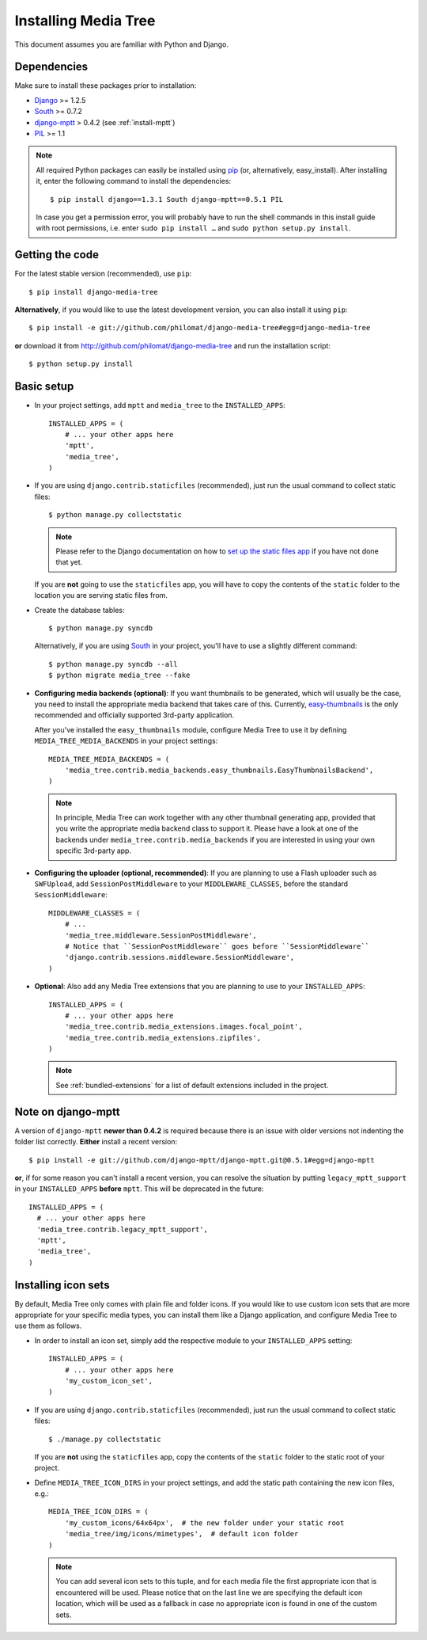 Installing Media Tree
*********************

This document assumes you are familiar with Python and Django.


Dependencies
============

Make sure to install these packages prior to installation:

- `Django <http://www.djangoproject.com>`_ >= 1.2.5
- `South <http://south.aeracode.org/>`_ >= 0.7.2
- `django-mptt <https://github.com/django-mptt/django-mptt>`_ > 0.4.2 (see :ref:`install-mptt`)
- `PIL <http://www.pythonware.com/products/pil/>`_ >= 1.1


.. Note::
   All required Python packages can easily be installed using `pip <http://pypi.python.org/pypi/pip>`_ (or, alternatively, easy_install).
   After installing it, enter the following command to install the dependencies::

    $ pip install django==1.3.1 South django-mptt==0.5.1 PIL

   In case you get a permission error, you will probably have to run the shell 
   commands in this install guide with root permissions, i.e. enter 
   ``sudo pip install …`` and ``sudo python setup.py install``.


Getting the code
================

For the latest stable version (recommended), use ``pip``::

    $ pip install django-media-tree  

**Alternatively**, if you would like to use the latest development version, 
you can also install it using ``pip``::

    $ pip install -e git://github.com/philomat/django-media-tree#egg=django-media-tree

**or** download it from http://github.com/philomat/django-media-tree and run the 
installation script::

    $ python setup.py install


Basic setup
===========

- In your project settings, add ``mptt`` and ``media_tree`` to the
  ``INSTALLED_APPS``::

    INSTALLED_APPS = (
        # ... your other apps here
        'mptt',
        'media_tree',
    )

- If you are using ``django.contrib.staticfiles`` (recommended), just run the
  usual command to collect static files::

    $ python manage.py collectstatic

  .. Note::
     Please refer to the Django documentation on how to `set up the static files
     app <https://docs.djangoproject.com/en/dev/ref/contrib/staticfiles/>`_ if you 
     have not done that yet.   

  If you are **not** going to use the ``staticfiles`` app, you will have to copy 
  the contents of the ``static`` folder to the location you are serving static files 
  from.
  
- Create the database tables::

    $ python manage.py syncdb

  Alternatively, if you are using `South <http://south.aeracode.org/>`_ in your 
  project, you'll have to use a slightly different command::

    $ python manage.py syncdb --all
    $ python migrate media_tree --fake

.. _configuring-media-backends:

- **Configuring media backends (optional)**: If you want thumbnails to be
  generated, which will usually be the case, you need to install the appropriate
  media backend that takes care of this. Currently, `easy-thumbnails
  <https://github.com/SmileyChris/easy-thumbnails>`_ is the only recommended and
  officially supported 3rd-party application.

  After you've installed the ``easy_thumbnails`` module, configure Media Tree to
  use it by defining ``MEDIA_TREE_MEDIA_BACKENDS`` in your project settings::
  
      MEDIA_TREE_MEDIA_BACKENDS = (
          'media_tree.contrib.media_backends.easy_thumbnails.EasyThumbnailsBackend',
      )

  .. Note::
     In principle, Media Tree can work together with any other thumbnail
     generating app, provided that you write the appropriate media backend class
     to support it. Please have a look at one of the backends under
     ``media_tree.contrib.media_backends`` if you are interested in using your
     own specific 3rd-party app. 

.. _install-swfupload:

- **Configuring the uploader (optional, recommended)**: If you are planning to use a Flash uploader such as
  ``SWFUpload``, add ``SessionPostMiddleware`` to your ``MIDDLEWARE_CLASSES``, before the standard
  ``SessionMiddleware``::

    MIDDLEWARE_CLASSES = (
        # ...
        'media_tree.middleware.SessionPostMiddleware',
        # Notice that ``SessionPostMiddleware`` goes before ``SessionMiddleware`` 
        'django.contrib.sessions.middleware.SessionMiddleware',
    )

- **Optional**: Also add any Media Tree extensions that you are planning to use
  to your ``INSTALLED_APPS``::

    INSTALLED_APPS = (
        # ... your other apps here
        'media_tree.contrib.media_extensions.images.focal_point',
        'media_tree.contrib.media_extensions.zipfiles',
    )

  .. Note::
     See :ref:`bundled-extensions` for a list of default extensions included in the project.


.. _install-mptt:


Note on django-mptt
===================

A version of ``django-mptt`` **newer than 0.4.2** is required because there is
an issue with older versions not indenting the folder list correctly. **Either**
install a recent version::

    $ pip install -e git://github.com/django-mptt/django-mptt.git@0.5.1#egg=django-mptt 

**or**, if for some reason you can't install a recent version, you can resolve the 
situation by putting ``legacy_mptt_support`` in your ``INSTALLED_APPS`` **before** 
``mptt``. This will be deprecated in the future::

    INSTALLED_APPS = (
      # ... your other apps here
      'media_tree.contrib.legacy_mptt_support',
      'mptt',
      'media_tree',
    )


.. _install-icon-sets:

Installing icon sets
====================

By default, Media Tree only comes with plain file and folder icons. If you would
like to use custom icon sets that are more appropriate for your specific media
types, you can install them like a Django application, and configure Media Tree
to use them as follows.

- In order to install an icon set, simply add the respective module to your
  ``INSTALLED_APPS`` setting::

    INSTALLED_APPS = (
        # ... your other apps here 
        'my_custom_icon_set',
    )

- If you are using ``django.contrib.staticfiles`` (recommended), just run the
  usual command to collect static files::

    $ ./manage.py collectstatic

  If you are **not** using the ``staticfiles`` app, copy the contents of the
  ``static`` folder to the static root of your project.

- Define ``MEDIA_TREE_ICON_DIRS`` in your project settings, and add the static
  path containing the new icon files, e.g.::

    MEDIA_TREE_ICON_DIRS = (
        'my_custom_icons/64x64px',  # the new folder under your static root 
        'media_tree/img/icons/mimetypes',  # default icon folder
    )

  .. Note::
     You can add several icon sets to this tuple, and for each media file the
     first appropriate icon that is encountered will be used. Please notice
     that on the last line we are specifying the default icon location,
     which will be used as a fallback in case no appropriate icon is found in
     one of the custom sets.
